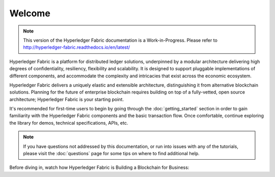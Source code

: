 Welcome
=======

.. note:: This version of the Hyperledger Fabric documentation is a
          Work-in-Progress. Please refer to
          `<http://hyperledger-fabric.readthedocs.io/en/latest/>`_

.. image:: images/hyperledger_fabric_logo_color.png

Hyperledger Fabric is a platform for distributed ledger solutions, underpinned
by a modular architecture delivering high degrees of confidentiality, resiliency,
flexibility and scalability.  It is designed to support pluggable implementations
of different components, and accommodate the complexity and intricacies that exist
across the economic ecosystem.

Hyperledger Fabric delivers a uniquely elastic and extensible architecture,
distinguishing it from alternative blockchain solutions. Planning for the
future of enterprise blockchain requires building on top of a fully-vetted,
open source architecture; Hyperledger Fabric is your starting point.

It's recommended for first-time users to begin by going through the
:doc:`getting_started` section in order to gain familiarity with the Hyperledger Fabric
components and the basic transaction flow.  Once comfortable, continue
exploring the library for demos, technical specifications, APIs, etc.

.. note:: If you have questions not addressed by this documentation, or run into
          issues with any of the tutorials, please visit the :doc:`questions`
          page for some tips on where to find additional help.

Before diving in, watch how Hyperledger Fabric is Building a Blockchain for
Business:

.. raw:: html

   <iframe width="560" height="315" src="https://www.youtube.com/embed/EKa5Gh9whgU" frameborder="0" allowfullscreen></iframe>
   <br/><br/>

.. Licensed under Creative Commons Attribution 4.0 International License
   https://creativecommons.org/licenses/by/4.0/

